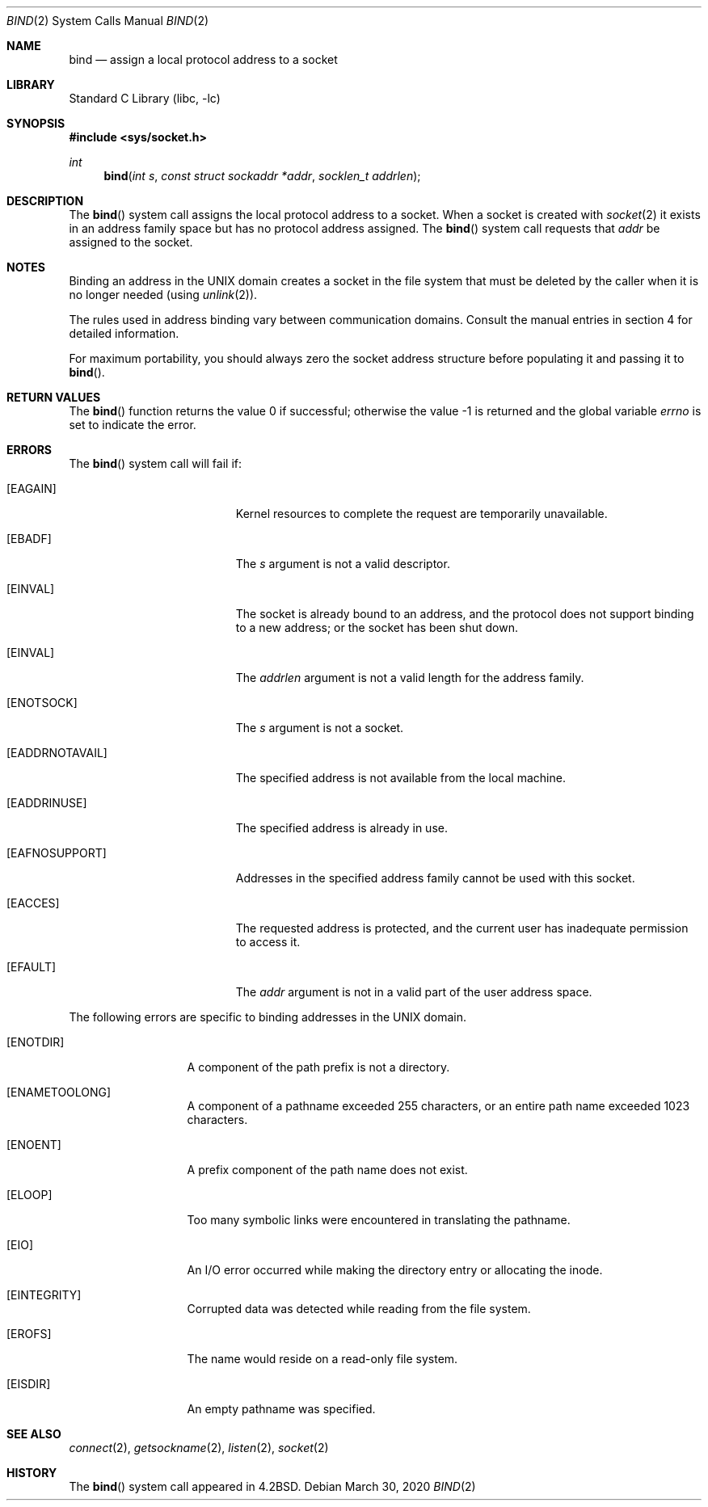 .\" Copyright (c) 1983, 1993
.\"	The Regents of the University of California.  All rights reserved.
.\"
.\" Redistribution and use in source and binary forms, with or without
.\" modification, are permitted provided that the following conditions
.\" are met:
.\" 1. Redistributions of source code must retain the above copyright
.\"    notice, this list of conditions and the following disclaimer.
.\" 2. Redistributions in binary form must reproduce the above copyright
.\"    notice, this list of conditions and the following disclaimer in the
.\"    documentation and/or other materials provided with the distribution.
.\" 3. Neither the name of the University nor the names of its contributors
.\"    may be used to endorse or promote products derived from this software
.\"    without specific prior written permission.
.\"
.\" THIS SOFTWARE IS PROVIDED BY THE REGENTS AND CONTRIBUTORS ``AS IS'' AND
.\" ANY EXPRESS OR IMPLIED WARRANTIES, INCLUDING, BUT NOT LIMITED TO, THE
.\" IMPLIED WARRANTIES OF MERCHANTABILITY AND FITNESS FOR A PARTICULAR PURPOSE
.\" ARE DISCLAIMED.  IN NO EVENT SHALL THE REGENTS OR CONTRIBUTORS BE LIABLE
.\" FOR ANY DIRECT, INDIRECT, INCIDENTAL, SPECIAL, EXEMPLARY, OR CONSEQUENTIAL
.\" DAMAGES (INCLUDING, BUT NOT LIMITED TO, PROCUREMENT OF SUBSTITUTE GOODS
.\" OR SERVICES; LOSS OF USE, DATA, OR PROFITS; OR BUSINESS INTERRUPTION)
.\" HOWEVER CAUSED AND ON ANY THEORY OF LIABILITY, WHETHER IN CONTRACT, STRICT
.\" LIABILITY, OR TORT (INCLUDING NEGLIGENCE OR OTHERWISE) ARISING IN ANY WAY
.\" OUT OF THE USE OF THIS SOFTWARE, EVEN IF ADVISED OF THE POSSIBILITY OF
.\" SUCH DAMAGE.
.\"
.Dd March 30, 2020
.Dt BIND 2
.Os
.Sh NAME
.Nm bind
.Nd assign a local protocol address to a socket
.Sh LIBRARY
.Lb libc
.Sh SYNOPSIS
.In sys/socket.h
.Ft int
.Fn bind "int s" "const struct sockaddr *addr" "socklen_t addrlen"
.Sh DESCRIPTION
The
.Fn bind
system call
assigns the local protocol address to a socket.
When a socket is created
with
.Xr socket 2
it exists in an address family space but has no protocol address assigned.
The
.Fn bind
system call requests that
.Fa addr
be assigned to the socket.
.Sh NOTES
Binding an address in the UNIX domain creates a socket in the file
system that must be deleted by the caller when it is no longer
needed (using
.Xr unlink 2 ) .
.Pp
The rules used in address binding vary between communication domains.
Consult the manual entries in section 4 for detailed information.
.Pp
For maximum portability, you should always zero the socket address structure
before populating it and passing it to
.Fn bind .
.Sh RETURN VALUES
.Rv -std bind
.Sh ERRORS
The
.Fn bind
system call will fail if:
.Bl -tag -width Er
.It Bq Er EAGAIN
Kernel resources to complete the request are
temporarily unavailable.
.It Bq Er EBADF
The
.Fa s
argument
is not a valid descriptor.
.It Bq Er EINVAL
The socket is already bound to an address, and the protocol does not support
binding to a new address; or the socket has been shut down.
.It Bq Er EINVAL
The
.Fa addrlen
argument is not a valid length for the address family.
.It Bq Er ENOTSOCK
The
.Fa s
argument
is not a socket.
.It Bq Er EADDRNOTAVAIL
The specified address is not available from the local machine.
.It Bq Er EADDRINUSE
The specified address is already in use.
.It Bq Er EAFNOSUPPORT
Addresses in the specified address family cannot be used with this socket.
.It Bq Er EACCES
The requested address is protected, and the current user
has inadequate permission to access it.
.It Bq Er EFAULT
The
.Fa addr
argument is not in a valid part of the user
address space.
.El
.Pp
The following errors are specific to binding addresses in the UNIX domain.
.Bl -tag -width EADDRNOTAVA
.It Bq Er ENOTDIR
A component of the path prefix is not a directory.
.It Bq Er ENAMETOOLONG
A component of a pathname exceeded 255 characters,
or an entire path name exceeded 1023 characters.
.It Bq Er ENOENT
A prefix component of the path name does not exist.
.It Bq Er ELOOP
Too many symbolic links were encountered in translating the pathname.
.It Bq Er EIO
An I/O error occurred while making the directory entry or allocating the inode.
.It Bq Er EINTEGRITY
Corrupted data was detected while reading from the file system.
.It Bq Er EROFS
The name would reside on a read-only file system.
.It Bq Er EISDIR
An empty pathname was specified.
.El
.Sh SEE ALSO
.Xr connect 2 ,
.Xr getsockname 2 ,
.Xr listen 2 ,
.Xr socket 2
.Sh HISTORY
The
.Fn bind
system call appeared in
.Bx 4.2 .
